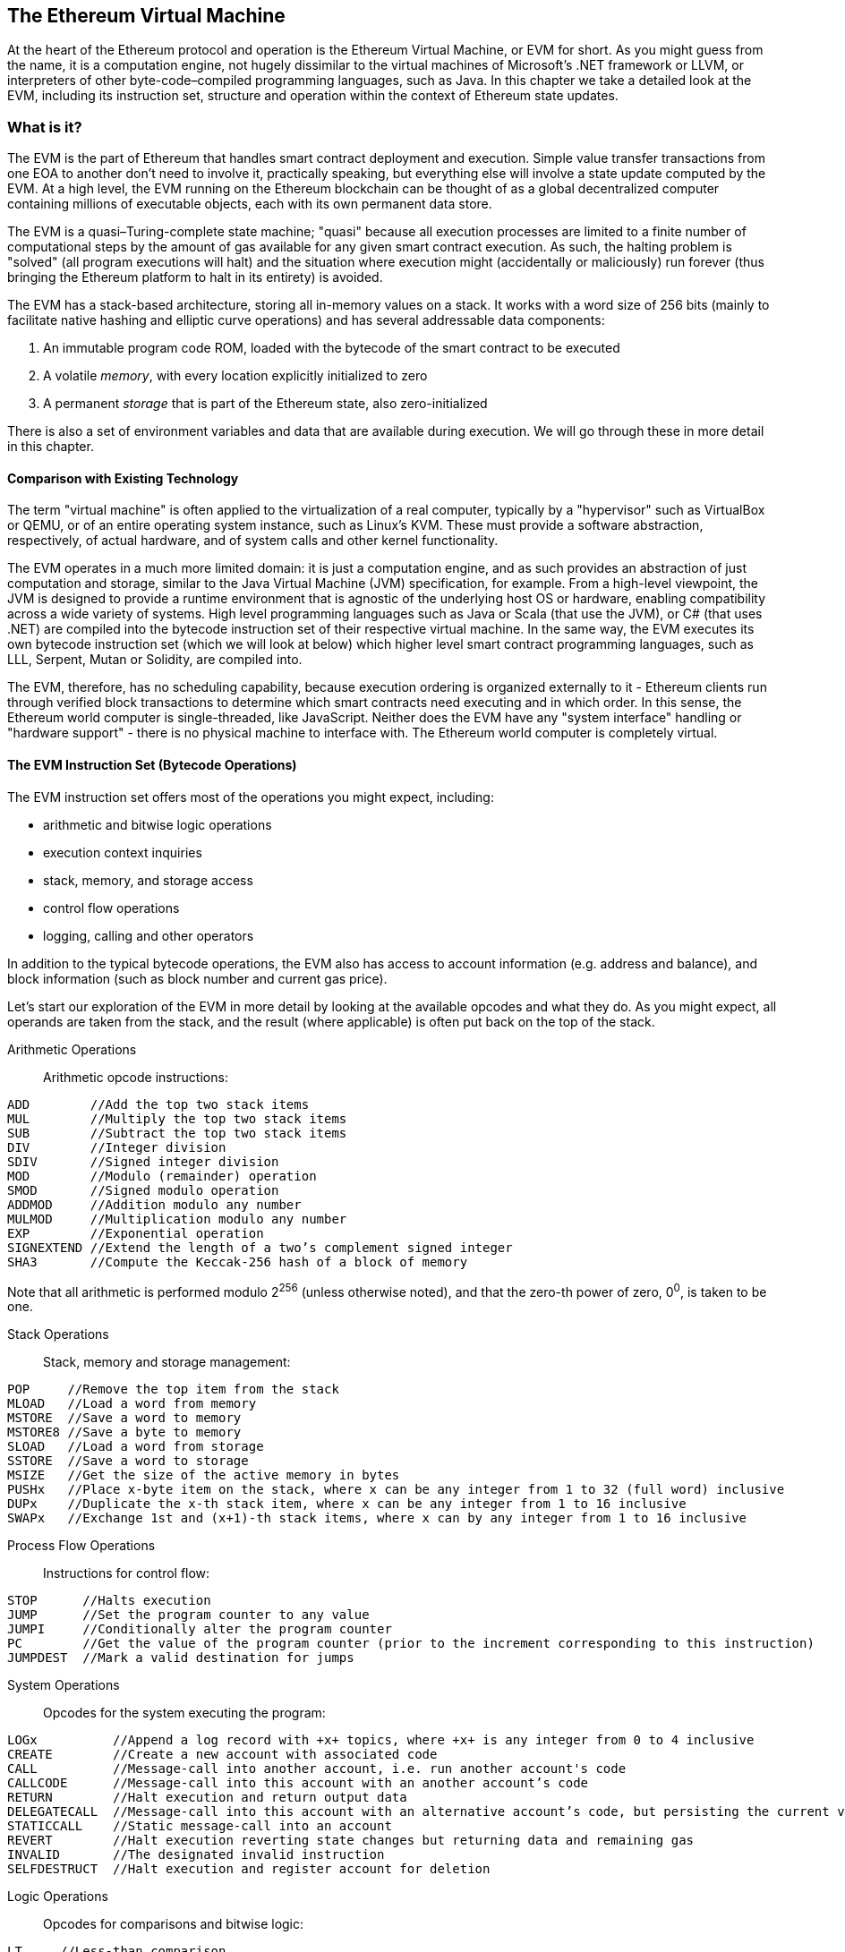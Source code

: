 [[evm_chapter]]
== The Ethereum Virtual Machine

At the heart of the Ethereum protocol and operation is the Ethereum Virtual Machine, or EVM for short. As you might guess from the name, it is a computation engine, not hugely dissimilar to the virtual machines of Microsoft's .NET framework or LLVM, or interpreters of other byte-code–compiled programming languages, such as Java. In this chapter we take a detailed look at the EVM, including its instruction set, structure and operation within the context of Ethereum state updates.

[[evm_description]]
=== What is it?
The EVM is the part of Ethereum that handles smart contract deployment and execution. Simple value transfer transactions from one EOA to another don't need to involve it, practically speaking, but everything else will involve a state update computed by the EVM. At a high level, the EVM running on the Ethereum blockchain can be thought of as a global decentralized computer containing millions of executable objects, each with its own permanent data store.

The EVM is a quasi–Turing-complete state machine; "quasi" because all execution processes are limited to a finite number of computational steps by the amount of +gas+ available for any given smart contract execution. As such, the halting problem is "solved" (all program executions will halt) and the situation where execution might (accidentally or maliciously) run forever (thus bringing the Ethereum platform to halt in its entirety) is avoided.

The EVM has a stack-based architecture, storing all in-memory values on a stack. It works with a word size of 256 bits (mainly to facilitate native hashing and elliptic curve operations) and has several addressable data components:

1. An immutable program code ROM, loaded with the bytecode of the smart contract to be executed
2. A volatile _memory_, with every location explicitly initialized to zero
3. A permanent _storage_ that is part of the Ethereum state, also zero-initialized

There is also a set of environment variables and data that are available during execution. We will go through these in more detail in this chapter.

////
TODO: diagram of the EVM

////

[[evm_comparison]]
==== Comparison with Existing Technology

The term "virtual machine" is often applied to the virtualization of a real computer, typically by a "hypervisor" such as VirtualBox or QEMU, or of an entire operating system instance, such as Linux's KVM. These must provide a software abstraction, respectively, of actual hardware, and of system calls and other kernel functionality.

The EVM operates in a much more limited domain: it is just a computation engine, and as such provides an abstraction of just computation and storage, similar to the Java Virtual Machine (JVM) specification, for example. From a high-level viewpoint, the JVM is designed to provide a runtime environment that is agnostic of the underlying host OS or hardware, enabling compatibility across a wide variety of systems. High level programming languages such as Java or Scala (that use the JVM), or C# (that uses .NET) are compiled into the bytecode instruction set of their respective virtual machine. In the same way, the EVM executes its own bytecode instruction set (which we will look at below) which higher level smart contract programming languages, such as LLL, Serpent, Mutan or Solidity, are compiled into.

The EVM, therefore, has no scheduling capability, because execution ordering is organized externally to it - Ethereum clients run through verified block transactions to determine which smart contracts need executing and in which order. In this sense, the Ethereum world computer is single-threaded, like JavaScript. Neither does the EVM have any "system interface" handling or "hardware support" - there is no physical machine to interface with. The Ethereum world computer is completely virtual.

[[evm_bytecode_overview]]
==== The EVM Instruction Set (Bytecode Operations)

The EVM instruction set offers most of the operations you might expect, including:

* arithmetic and bitwise logic operations
* execution context inquiries
* stack, memory, and storage access
* control flow operations
* logging, calling and other operators

In addition to the typical bytecode operations, the EVM also has access to account information (e.g. address and balance), and block information (such as block number and current gas price).

Let's start our exploration of the EVM in more detail by looking at the available opcodes and what they do. As you might expect, all operands are taken from the stack, and the result (where applicable) is often
put back on the top of the stack.

[[arithmetic_opcodes]]
Arithmetic Operations:: Arithmetic opcode instructions:
----
ADD        //Add the top two stack items
MUL        //Multiply the top two stack items
SUB        //Subtract the top two stack items
DIV        //Integer division
SDIV       //Signed integer division
MOD        //Modulo (remainder) operation
SMOD       //Signed modulo operation
ADDMOD     //Addition modulo any number
MULMOD     //Multiplication modulo any number
EXP        //Exponential operation
SIGNEXTEND //Extend the length of a two’s complement signed integer
SHA3       //Compute the Keccak-256 hash of a block of memory
----
Note that all arithmetic is performed modulo 2^256^ (unless otherwise noted), and that the zero-th power of zero, 0^0^, is taken to be one.


[[stack_opcodes]]
Stack Operations:: Stack, memory and storage management:
----
POP     //Remove the top item from the stack
MLOAD   //Load a word from memory
MSTORE  //Save a word to memory
MSTORE8 //Save a byte to memory
SLOAD   //Load a word from storage
SSTORE  //Save a word to storage
MSIZE   //Get the size of the active memory in bytes
PUSHx   //Place x-byte item on the stack, where x can be any integer from 1 to 32 (full word) inclusive
DUPx    //Duplicate the x-th stack item, where x can be any integer from 1 to 16 inclusive
SWAPx   //Exchange 1st and (x+1)-th stack items, where x can by any integer from 1 to 16 inclusive
----


[[flow_opcodes]]
Process Flow Operations:: Instructions for control flow:
----
STOP      //Halts execution
JUMP      //Set the program counter to any value
JUMPI     //Conditionally alter the program counter
PC        //Get the value of the program counter (prior to the increment corresponding to this instruction)
JUMPDEST  //Mark a valid destination for jumps
----

[[system_opcodes]]
System Operations:: Opcodes for the system executing the program:
----
LOGx          //Append a log record with +x+ topics, where +x+ is any integer from 0 to 4 inclusive
CREATE        //Create a new account with associated code
CALL          //Message-call into another account, i.e. run another account's code
CALLCODE      //Message-call into this account with an another account’s code
RETURN        //Halt execution and return output data
DELEGATECALL  //Message-call into this account with an alternative account’s code, but persisting the current values for sender and value
STATICCALL    //Static message-call into an account
REVERT        //Halt execution reverting state changes but returning data and remaining gas
INVALID       //The designated invalid instruction
SELFDESTRUCT  //Halt execution and register account for deletion
----

[[logic_opcides]]
Logic Operations:: Opcodes for comparisons and bitwise logic:
----
LT     //Less-than comparison
GT     //Greater-than comparison
SLT    //Signed less-than comparison
SGT    //Signed greater-than comparison
EQ     //Equality comparison
ISZERO //Simple not operator
AND    //Bitwise AND operation
OR     //Bitwise OR operation
XOR    //Bitwise XOR operation
NOT    //Bitwise NOT operation
BYTE   //Retrieve a single byte from a full-width 256 bit word
----

[[environment_opcodes]]
Environmental Operations:: Opcodes dealing with execution environment information:
----
GAS            //Get the amount of available gas (after the reduction for this instruction)
ADDRESS        //Get the address of the currently executing account
BALANCE        //Get the account balance of any given account
ORIGIN         //Get the address of the EOA that initiated this EVM execution
CALLER         //Get the address of the caller immediately responsible for this execution
CALLVALUE      //Get the ether amount deposited by the caller responsible for this execution
CALLDATALOAD   //Get the input data sent by the caller responsible for this execution
CALLDATASIZE   //Get the size of the input data
CALLDATACOPY   //Copy the input data to memory
CODESIZE       //Get the size of code running in the current environment
CODECOPY       //Copy the code running in the current environment to memory
GASPRICE       //Get the gas price specified by the originating transaction
EXTCODESIZE    //Get the size of any account's code
EXTCODECOPY    //Copy any account’s code to memory
RETURNDATASIZE //Get the size of the output data from the previous call in the current environment
RETURNDATACOPY //Copy of data output from the previous call to memory
----

[[block_opcodes]]
Block Operations:: Opcodes for accessing information on the current block:
----
BLOCKHASH  //Get the hash of one of the 256 most recently completed blocks
COINBASE   //Get the block’s beneficiary address for the block reward
TIMESTAMP  //Get the block’s timestamp
NUMBER     //Get the block’s number
DIFFICULTY //Get the block’s difficulty
GASLIMIT   //Get the block’s gas limit
----

[[evm_state_descriptions]]
==== Ethereum State

The job of the EVM is to update the Ethereum state by computing valid state transitions as a result of smart contact code execution, as defined by the Ethereum protocol. This aspect leads to the description of Ethereum as a _transaction-based state machine_, which reflects the fact that external actors (i.e. account holders and miners) initiate state transitions by creating, accepting and ordering transactions. It is useful at this point to consider what constitutes the Ethereum state.

At the top level, we have the Ethereum _world state_. The world state is a mapping of Ethereum addresses (160 bit values) to _accounts_. At the lower level, each Ethereum address represents an account comprising an ether _balance_ (stored as the number of Wei owned by the account), a _nonce_ (representing the number of transactions successfully sent from this account if it is an EOA, or the number of contracts created by it if it is a contract account), the account's _storage_ (which is a permanent data store, only used by smart contracts), and the account's _program code_ (again, only if the account is a smart contract account). An EOA will always have no code and an empty storage.

////
TODO: basic diagram showing the structure of the world state mapping and account structure
////

When a transaction results in smart contract code execution, an EVM is instantiated with all the information required in relation to the current block being created and the specific transaction being processed. In particular, the EVM's program code ROM is loaded with the code of the contract account being called, the program counter is set to zero, the storage is loaded from the contract account's storage, the memory is set to all zeros and all the block and environment variables are set. A key variable is the gas supply for this execution, and it is set to the amount of gas paid for by the sender at the start of the transaction (see <<gas>> for more details). As code execution progresses, the gas supply is reduced according to the gas cost of the operations executed. If at any point the gas supply is reduced to zero we get an _"Out of Gas"_ (OOG) exception; execution immediately halts and the transaction is abandoned. No changes to the Ethereum state are applied, except for the sender's nonce being incremented and their ether balance going down to pay the block's beneficiary for the resources used to execute the code to the halting point. At this point, you can think of the EVM running on a sand-boxed copy of the Ethereum world state, with this sand-boxed version being discarded completely if execution cannot complete for whatever reason. However, if execution does complete successfully, then the real world state is updated to match the sand-boxed version, including any changes to the called contract's storage data, any new contracts created and any ether balance transfers that were initiated.

Note that because a smart contract can itself effectively initiate transactions, code execution is a recursive process. A contract can call other contracts, with each call resulting in another EVM being instantiated around the new target of the call. Each instantiation has its sand-box world state initialized from the sand-box of the EVM at the level above. Each instantiation is also given a specified amount of gas for its gas supply (not exceeding the amount of gas remaining in the level above, of course), and so may itself halt with an exception due to being given too little gas to complete its execution. Again, in such cases, the sand-box state is discarded, and execution returns to the EVM at the level above.

[[compiling_solidity_to_evm]]
==== Compiling Solidity to EVM bytecode

[[solc_help]]
Compiling a Solidity source file to EVM bytecode can be accomplished via several methods. In <<intro_chapter>> we used the online +Remix+ compiler. In this chapter, we will use the +solc+ executable at the command line. For a list of options, run the following command:

----
$ solc --help
----

[[solc_opcodes_option]]
Generating the raw opcode stream of a Solidity source file is easily achieved with the +--opcodes+ command line option. This opcode stream leaves out some information (the +--asm+ option produces the full information), but it is sufficient for this discussion. For example, compiling an example Solidity file +Example.sol+ and sending the opcode output into a directory named _BytecodeDir_ is accomplished with the following command:

----
$ solc -o BytecodeOutputDir --opcodes Example.sol
----

or

[[solc_asm_option]]
----
$ solc -o BytecodeOutputDir --asm Example.sol
----

[[solc_bin_option]]
The following command will produce the bytecode binary for our example program:

----
$ solc -o BytecodeOutputDir --bin Example.sol
----

The output opcode files generated will depend on the specific contracts contained within the Solidity source file. Our simple Solidity file +Example.sol+ <<simple_solidity_example>> has only one contract, named "example".

[[simple_solidity_example]]
----
pragma solidity ^0.4.19;

contract example {

  address contractOwner;

  function example() {
    contractOwner = msg.sender;
  }
}
----

As you can see, all this contract does is hold one persistent state variable, which is set as the address of the last account to run this contract.

If you look in the +BytecodeDir+ directory, you will see the opcode file +example.opcode+ (see <<simple_solidity_example>>) which contains the EVM opcode instructions of the "example" contract. Opening the +example.opcode+ file in a text editor will show the following:

[[opcode_output]]
----
PUSH1 0x60 PUSH1 0x40 MSTORE CALLVALUE ISZERO PUSH1 0xE JUMPI PUSH1 0x0 DUP1 REVERT JUMPDEST CALLER PUSH1 0x0 DUP1 PUSH2 0x100 EXP DUP2 SLOAD DUP2 PUSH20 0xFFFFFFFFFFFFFFFFFFFFFFFFFFFFFFFFFFFFFFFF MUL NOT AND SWAP1 DUP4 PUSH20 0xFFFFFFFFFFFFFFFFFFFFFFFFFFFFFFFFFFFFFFFF AND MUL OR SWAP1 SSTORE POP PUSH1 0x35 DUP1 PUSH1 0x5B PUSH1 0x0 CODECOPY PUSH1 0x0 RETURN STOP PUSH1 0x60 PUSH1 0x40 MSTORE PUSH1 0x0 DUP1 REVERT STOP LOG1 PUSH6 0x627A7A723058 KECCAK256 JUMP 0xb9 SWAP14 0xcb 0x1e 0xdd RETURNDATACOPY 0xec 0xe0 0x1f 0x27 0xc9 PUSH5 0x9C5ABCC14A NUMBER 0x5e INVALID EXTCODESIZE 0xdb 0xcf EXTCODESIZE 0x27 EXTCODESIZE 0xe2 0xb8 SWAP10 0xed 0x
----

Compiling the example with the +--asm+ option produces a file named +example.evm+ in our +BytecodeDir+ directory. This contains a slightly higher level description of the EVM bytecode instructions, together with some helpful annotations:

[[asm_output]]
----
/* "Example.sol":26:132  contract example {... */
  mstore(0x40, 0x60)
    /* "Example.sol":74:130  function example() {... */
  jumpi(tag_1, iszero(callvalue))
  0x0
  dup1
  revert
tag_1:
    /* "Example.sol":115:125  msg.sender */
  caller
    /* "Example.sol":99:112  contractOwner */
  0x0
  dup1
    /* "Example.sol":99:125  contractOwner = msg.sender */
  0x100
  exp
  dup2
  sload
  dup2
  0xffffffffffffffffffffffffffffffffffffffff
  mul
  not
  and
  swap1
  dup4
  0xffffffffffffffffffffffffffffffffffffffff
  and
  mul
  or
  swap1
  sstore
  pop
    /* "Example.sol":26:132  contract example {... */
  dataSize(sub_0)
  dup1
  dataOffset(sub_0)
  0x0
  codecopy
  0x0
  return
stop

sub_0: assembly {
        /* "Example.sol":26:132  contract example {... */
      mstore(0x40, 0x60)
      0x0
      dup1
      revert

    auxdata: 0xa165627a7a7230582056b99dcb1edd3eece01f27c9649c5abcc14a435efe3bdbcf3b273be2b899eda90029
}
----

The +--bin-runtime+ option produces the machine readable hexadecimal bytecode:

[[bin_output]]
----
60606040523415600e57600080fd5b336000806101000a81548173
ffffffffffffffffffffffffffffffffffffffff
021916908373
ffffffffffffffffffffffffffffffffffffffff
160217905550603580605b6000396000f3006060604052600080fd00a165627a7a7230582056b99dcb1e
----

You can investigate what's going on here in detail using the opcode list given above in <<evm_bytecode_overview>>. However, that's quite a task, so let's just start by examining the first four instructions as listed in <<opcode_output>>:

[[opcode_analysis_1]]
----
PUSH1 0x60 PUSH1 0x40 MSTORE CALLVALUE
----

Here we have +PUSH1+ followed with a raw byte of value +0x60+. This corresponds to the EVM instruction which takes the single byte following the opcode in the program code (as a literal value) and pushing it onto the stack. It is possible to push values of size up to 32 bytes onto the stack, e.g.: +PUSH32 0x436f6e67726174756c6174696f6e732120536f6f6e20746f206d617374657221+.

The second +PUSH1+ opcode from <<opcode_output>> stores +0x40+ onto the top of the stack (pushing the +0x60+ already present there down one slot).

Next is +MSTORE+, which is a memory store operation that saves a value to the EVM's memory. It takes two arguments and, like most EVM operations, obtains them from on the stack. For each argument the stack is popped, i.e. the top value on the stack is taken off and all the other values on the stack are shifted up one position. The first argument for +MSTORE+ is the address of the word in memory where the value to be saved will be put. For this program we have +0x40+, so that is removed from the stack and used as the memory address. The second argument is the value to be saved, which is +0x60+ here. After the +MSTORE+ is executed, our stack is empty again, but we have the value +0x60+ (96 in decimal) at the memory location +0x40+.

The next opcode is +CALLVALUE+, which is an environmental opcode that pushes onto the top of the stack the amount of ether (measured in Wei) sent with the message call that initiated this execution.

We could continue to step through this program in this way until we had a full understanding of the low level state changes that this code effects, but it wouldn't help us at this stage. We'll come back to it later in the chapter.

[[contract_deployment_code]]
==== Contract Deployment Code

There is an important but subtle difference between the code used when creating and deploying a new contract on the Ethereum platform and the code of the contract itself. In order to create a new contract, a special transaction is needed that has its +to+ field set to the special +0x0+ address and its +data+ field set to the contract's _initiation code_. When such a contract creation transaction is processed, the code for the new contract account is _not_ the code in the +data+ field of the transaction. Instead, an EVM is instantiated with the code in the +data+ field of the transaction loaded into its program code ROM, and then the output of the execution of that deployment code is taken as the code for the new contract account. This is so that new contracts can be programmatically initialized using the Ethereum world state at the time of deployment, setting values in the contract's storage and even sending ether or creating further new contracts.

When compiling a contract offline, e.g. using +solc+ on the command line, you can either get the _deployment bytecode_ or the _runtime bytecode_.

The deployment bytecode is used for every aspect of the initialization of a new contract account, including the bytecode of what will actually end up being executed when transactions call this new contract (i.e. the runtime bytecode), and the code to initialize everything based on the contract's constructor.

The runtime bytecode, on the other hand, is exactly _the bytecode that ends up being executed when the new contract is called_ and nothing more, i.e. it does not include the bytecode needed to initialize the contract during deployment.

Let's take the simple `Faucet.sol` contract we created earlier as an example.

[[faucet_example]]
----
// Version of Solidity compiler this program was written for
pragma solidity ^0.4.19;

// Our first contract is a faucet!
contract Faucet {

  // Give out ether to anyone who asks
  function withdraw(uint withdraw_amount) public {

      // Limit withdrawal amount
      require(withdraw_amount <= 100000000000000000);

      // Send the amount to the address that requested it
      msg.sender.transfer(withdraw_amount);
    }

  // Accept any incoming amount
  function () public payable {}

}
----

To get the deployment bytecode, we would run `solc --bin Faucet.sol`. If we instead wanted just the runtime bytecode, we would run `solc --bin-runtime Faucet.sol`.

If you compare the output of these commands, you will see that the runtime bytecode is a subset of the deployment bytecode. In other words, the runtime bytecode is entirely contained within the deployment bytecode.

[[disassembling_the_bytecode]]
==== Disassembling the Bytecode

Disassembling EVM bytecode is a great way to understand how high-level Solidity acts in the EVM. There are a few disassemblers you can use to do this:

- *Porosity* is a popular open source decompiler: https://github.com/comaeio/porosity
- *Ethersplay* is an EVM plugin for Binary Ninja, a disassembler: https://github.com/trailofbits/ethersplay
- *IDA-Evm* is an EVM plugin for IDA, another disassembler: https://github.com/trailofbits/ida-evm

In this section, we will be using the Ethersplay plugin for Binary Ninja and using it to start <<Faucet_disassembled>>.

After getting the runtime bytecode of `Faucet.sol`, we can feed it into Binary Ninja (after loading the Ethersplay plugin) to see what the EVM instructions look like.

[[Faucet_disassembled]]
.Disassembling the Faucet runtime bytecode
image::images/Faucet_disassembled.png["Faucet.sol runtime bytecode disassembled"]

When you send a transaction to an ABI-compatible smart contract (which you can assume all contracts are), the transaction first interacts with that smart contract's _dispatcher_. The dispatcher reads in the +data+ field of the transaction and sends the relevant part to the appropriate function. We can see an example of a dispatcher at the beginning of our disassembled +Faucet.sol+ runtime bytecode. After the familiar +MSTORE+ instruction, we see the following instructions:

[[faucet_instructions]]
----
PUSH1 0x4
CALLDATASIZE
LT
PUSH1 0x3f
JUMPI
----

As we have seen, +PUSH1 0x4+ places +0x4+ onto the top of the stack, which is otherwise empty. +CALLDATASIZE+ gets the size in bytes of the data sent with the transaction (known as the _calldata_) and pushes that number onto the stack. After these operations have been executed the stack looks like this:

[width="40%",frame="topbot",options="header,footer"]
|======================
|Stack
|<length of calldata from tx>
|0x4
|======================

This next instruction is +LT+, short for “less than”. The +LT+ instruction checks whether the top item on the stack is less than the next item on the stack. In our case, it checks to see if the result of +CALLDATASIZE+ is less than 4 bytes.

Why does the EVM check to see that the calldata of the transaction is at least 4 bytes? Because of how function identifiers work. Each function is identified by the first four bytes of its keccak256 hash. By placing the function's name and what arguments it takes into a keccak256 hash function, we can deduce its function identifier. In our case, we have:

[[faucet_function_identifier]]
```
keccak256("withdraw(uint256)") = 0x2e1a7d4d...
```

Thus, the function identifier for the +withdraw(uint256)+ function is +0x2e1a7d4d+, since these are the first four bytes of the resulting hash. A function identifier is always 4 bytes long, so if the entire data field of the transaction sent to the contract is less than 4 bytes, then there’s no function with which the transaction could possibly be communicating, unless a _fallback function_ is defined. Because we implemented such a fallback function in +Faucet.sol+, the EVM jumps to this function when the calldata's length is less than 4 bytes.

+LT+ pops the top two values off the stack and, if the transaction's data field is less than 4 bytes, pushes 1 onto it. Otherwise, it pushes 0. In our example, let's assume the data field of the transaction sent to our contract _was_ less than 4 bytes.

The +PUSH1 0x3f+ instruction pushes the byte +0x3f+ onto the stack. After this instruction, the stack looks like this:

[width="40%",frame="topbot",options="header,footer"]
|======================
|Stack
|0x3f
|1
|======================

The next instruction is +JUMPI+, which stands for "jump if". It works like so:

[[faucet_jump_instruction_text]]
----
jumpi(label, cond) // Jump to "label" if "cond" is true
----

In our case, "label" is +0x3f+, which is where our fallback function lives in our smart contract. The "cond" argument is 1, which was the result of the +LT+ instruction earlier. To put this entire sequence into words, the contract jumps to the fallback function if the transaction data is less than 4 bytes.

At +0x3f+, only a "STOP" instruction follows, because, although we declared a fallback function, we kept it empty. As you can see in <<Faucet_jumpi_instruction>>, had we not implemented a fallback function, the contract would throw an exception instead.

[[Faucet_jumpi_instruction]]
.JUMPI instruction leading to fallback function
image::images/Faucet_jumpi_instruction.png["JUMPI instruction leading to fallback function"]

Let's examine the central block of the dispatcher. Assuming we received calldata that was _greater_ than 4 bytes in length, the +JUMPI+ instruction would not jump to the fallback function. Instead, code execution would proceed to the following instructions:

[[faucet_instructions2]]
----
PUSH1 0x0
CALLDATALOAD
PUSH29 0x1000000...
SWAP1
DIV
PUSH4 0xffffffff
AND
DUP1
PUSH4 0x2e1a7d4d
EQ
PUSH1 0x41
JUMPI
----

+PUSH1 0x0+ pushes 0 onto the stack, which is now otherwise empty again. +CALLDATALOAD+ accepts as an argument an index within the calldata sent to the smart contract and reads 32 bytes from that index, like so:

[[faucet_calldataload_instruction_text]]
----
calldataload(p) //load 32 bytes of calldata starting from byte position p
----

Since 0 was the index passed to it from the +PUSH1 0x0+ command, +CALLDATALOAD+ reads 32 bytes of calldata starting at byte 0, and then pushes it to the top of the stack (after popping the original +0x0+). After the +PUSH29 0x1000000...+ instruction, the stack is then:

[width="40%",frame="topbot",options="header,footer"]
|======================
|Stack
|0x1000000... (29 bytes in length)
|32 bytes of calldata starting at byte 0
|======================

+SWAP1+ switches the top element on the stack with the _ith_ element after it. In this case, it swaps +0x1000000...+ with the calldata. The new stack is:

[width="40%",frame="topbot",options="header,footer"]
|======================
|Stack
|32 bytes of calldata starting at byte 0
|0x1000000... (29 bytes in length)
|======================

The next instruction is +DIV+, which works as follows:

[[faucet_div_instruction_text]]
----
div(x, y) // integer division x / y
----

In this case, x = 32 bytes of calldata starting at byte 0, and y = +0x100000000...+ (29 bytes total). Can you think of why the dispatcher is doing the division? Here's a hint: we read 32 bytes from calldata earlier starting at index 0. The first four bytes of that calldata is the function identifier.


The +0x100000000...+ we pushed earlier is 29 bytes long, consisting of a 1 at the beginning, followed by all 0s. Dividing our 32 bytes of calldata by this 0x100000000.... will leave us only the _topmost 4 bytes_ of our calldata load starting at index 0. These four bytes—the first four bytes in the calldata starting at index 0—are the function identifier, and this is how the EVM extracts that field.

If this part isn’t clear to you, think of it like this: in base~10~, 1234000 / 1000 = 1234. In base~16~, this is no different. Instead of every place being a multiple of 10, it is a multiple of 16. Just as dividing by 10^3^ (1000) in our smaller example kept only the topmost digits, dividing our 32 byte base~16~ value by 16^29^ does the same.

The result of the +DIV+ (the function identifier) gets pushed on the stack, and our stack is now:

[width="40%",frame="topbot",options="header,footer"]
|======================
|Stack
|function identifier sent in +data+
|======================

Since the +PUSH4 0xffffffff+ and +AND+ instructions are redundant, we can ignore them entirely, as the stack will remain the same after they are done. The +DUP1+ instruction duplicates the 1^st^ item on the stack, which is the function identifier. The next instruction, +PUSH4 0x2e1a7d4d+, pushes the pre-calculated function identifier of the +withdraw(uint256)+ function onto the stack. The stack is now:

[width="40%",frame="topbot",options="header,footer"]
|======================
|Stack
|0x2e1a7d4d
|function identifier sent in +data+
|function identifier sent in +data+
|======================

The next instruction, +EQ+, pops off the top two items of the stack and compares them. This is where the dispatcher does its main job: it compares whether the function identifier sent in the msg.data field of the transaction matches that of +withdraw(uint256)+. If they are equal, +EQ+ pushes 1 onto the stack, which will ultimately be used to jump to the withdraw function. Otherwise, +EQ+ pushes 0 onto the stack.

Assuming the transaction sent to our contract indeed began with the function identifier for +withdraw(uint256)+, our stack has become:

[width="40%",frame="topbot",options="header,footer"]
|======================
|Stack
|1
|function identifier sent in +data+ (now known to be 0x2e1a7d4d)
|======================

Next, we have +PUSH1 0x41+, which is the address at which the +withdraw(uint256)+ function lives in the contract. After this instruction, the stack looks like this:

[width="40%",frame="topbot",options="header,footer"]
|======================
|Stack
|0x41
|1
|function identifier sent in msg.data
|======================

The +JUMPI+ instruction is next, and it once again accepts the top two elements on the stack as arguments. In this case, we have +jumpi(0x41, 1)+, which tells the EVM to execute the jump to the location of the +withdraw(uint256)+ function, and the execution of that function's code can proceed.

[[turing_completeness_and_gas]]
=== Turing completeness and Gas

As we have already touched on, in simple terms, a system or programming language is _Turing complete_ if it can run any program. This capability, however, comes with an very important caveat: some programs take forever to run. An important aspect of this is that we can't tell, just by looking at a program, whether it will take forever or not to execute. We have to actually go through with the execution of the program and wait for it to finish to find out. Of course, if it is going to take forever to execute, we will have to wait forever to find out. This is called "the halting problem" and would be a huge problem for Ethereum if it were not addressed.

Because of the halting problem, the Ethereum world computer is at risk of being asked to execute a program that never stops. This could be by accident or malice. We have discussed that Ethereum acts like a single-threaded machine, without any scheduler, and so if it became stuck in an infinite loop, this would mean it would become unusable.

However, with gas, there is a solution: if after a pre-specified maximum amount of computation has been performed, the execution hasn't ended, the execution of the program is halted by the EVM. This makes the EVM a _quasi_-Turing complete machine: it can run any program you feed into it, but only if the program terminates within a particular amount of computation. That limit isn't fixed in Ethereum - you can pay to increase it up to a maximum (called the "block gas limit") and everyone can agree to increase that maximum over time. Nevertheless, at any one time, there is a limit in place, and transactions that consume too much gas while executing are halted.

In the following sections, we will look at gas and examine how it works in detail.

[[gas]]
=== Gas

_Gas_ is Ethereum's unit for measuring the computational and storage resources required to perform actions on the Ethereum blockchain. In contrast to Bitcoin, whose transaction fees only take into account the size of a transaction in kilobytes, Ethereum must account for every computational step performed by transactions and smart contract code execution.

Each operation performed by a transaction or contract costs a fixed amount of gas. Some examples, from the Ethereum yellow paper:

* Adding two numbers costs 3 gas
* Calculating a Keccak256 hash costs 30 gas + 6 gas for each 256 bits of data being hashed
* Sending a transaction costs 21,000 gas

Gas is a crucial component of Ethereum, and serves a dual role: as a buffer between the (volatile) price of Ethereum and the reward to miners for the work they do, and as a defense against denial of service attacks. To prevent accidental or malicious infinite loops or other computational wastage in the network, the initiator of each transaction is required to set a limit to the amount of computation they are willing to pay for. The gas system thereby disincentivizes attackers from sending "spam" transactions, as they must pay proportionately for the computational, bandwidth, and storage resources that they consume.

[[gas_accounting_execution]]
==== Gas Accounting During Execution
When an EVM is needed to complete a transaction, in the first instance it is given a gas supply equal to the amount specified by the +gas limit+ in the transaction. Every opcode that is executed has a cost in gas, and so the EVM's gas supply is reduced as the EVM steps through the program. Before each operation, the EVM checks that there is enough gas to pay for the operation's execution. If there isn't enough gas, execution is halted and the transaction is reverted. The originator of the transaction still pays for all the gas used at the specified +gas price+, however.

If the EVM reaches the end of execution successfully, without running out of gas, the  gas cost used is paid to the miner as a transaction fee, converted to ether based on the gas price specified in the transaction:

----
miner fee = gas cost * gas price
----


The gas remaining in the gas supply is refunded to the sender, again converted to ether based on the gas price specified in the transaction:

----
remaining gas = gas limit - gas cost
refunded ether = remaining gas * gas price
----

If the gas used exceeds the specified gas limit at any point, i.e. if the transaction "runs of out gas" during execution, the operation is immediately terminated, raising the exception "Out of Gas". The transaction is reverted and all changes to the state are rolled back.

Although the transaction was unsuccessful, the sender will be charged a transaction fee, as miners have already performed the computational work up to that point, and must be compensated for doing so.

==== Gas accounting considerations

The relative gas costs of the various operations that can be performed by the EVM have been carefully chosen to best protect the Ethereum blockchain from attack. You can see a detailed table of gas costs for different EVM opcodes in <<evm_opcodes_table>>.

More computationally intensive operations cost more gas. For example, executing the +SHA3+ function is ten times more expensive (30 gas) than the +ADD+ operation (3 gas). More importantly, some operations such as +EXP+ require an additional payment based on the size of the operand. There is also a gas cost to using EVM memory and for storing data in a contract's on-chain storage.

The importance of matching gas cost to the real-world cost of resources was demonstrated in 2016 when an attacker found and exploited a mismatch in costs. The attack generated transactions that were very computationally expensive, and made the Ethereum mainnet almost grind to a halt. This mismatch was resolved by a hard fork (codenamed "Tangerine Whistle") that tweaked the relative gas costs.

==== Gas cost vs. gas price
While the gas _cost_ is a measure of computation and storage used in the EVM, the gas itself also has a _price_ measured in ether. When performing a transaction, the sender specifies the gas price they are willing to pay (in ether) for each unit of gas, allowing the market to decide the relationship between the price of ether and the cost of computing operations (as measured in gas).

----
transaction fee = total gas used * gas price paid  (in ether)
----

When constructing a new block, miners on the Ethereum network can choose among pending transactions by selecting those which offer to pay a higher gas price. Offering a higher gas price will therefore incentivize miners to include your transaction and get it confirmed faster.

In practice, the sender of a transaction will set a gas limit that is higher than or equal to the gas expected to be used. If the gas limit is set higher than the amount of gas consumed, the sender will receive a refund of the excess amount, as miners are only compensated for the work they actually perform.

At the end of

It is important to be clear about the distinction between the _gas cost_ and the _gas price_:

*gas cost* - the number of units of gas required to perform a particular operation

*gas price* - the amount of ether you are willing to pay per unit of gas when you send your transaction to the Ethereum network

[TIP]
====
While gas has a price, it cannot be "owned" nor "spent". Gas exists only inside the Ethereum Virtual Machine (EVM) as a count of how much computational work is being performed. The sender is charged a transaction fee in ether, which is then converted to gas for EVM accounting and then back to ether as a transaction fee paid to the miners.
====


=== Negative gas cost

Ethereum encourages the deletion of used storage variables and accounts by refunding some of the gas used during contract execution.

There are 2 operations in the EVM with negative gas costs:

1. Deleting a contract (SELFDESTRUCT) is worth a refund of 24,000 gas
2. Changing a storage address from a non-zero value to zero (SSTORE[x] = 0) is worth a refund of 15,000 gas

To avoid exploitation of the refund mechanism, the maximum refund for a transaction is set to half the total amount of gas used (rounded down).

==== Block gas limit

The block gas limit is the maximum amount of gas that may be consumed by all the transactions in a block, and constrains how many transactions can fit into a block.

For example, let’s say we have 5 transactions whose gas limits have been set to 30,000, 30,000, 40,000, 50,000 and 50,000. If the block gas limit is 180,000, then any four of those transactions can fit in a block, while the fifth will have to wait for a future block. As previously discussed, miners decide which transactions to include in a block. Different miners are likely to select different combinations, mainly because they receive transactions from the network in a different order.

If a miner tries to include a transaction that requires more gas than the current block gas limit, the block will be rejected by the network. Most Ethereum clients will stop you from issuing such a transaction by giving a warning along the lines of “transaction exceeds block gas limit”. The block gas limit on the Ethereum mainnet is 8 million gas at the time of writing according to https://etherscan.io, meaning that around 380 basic transactions (each consuming 21,000 gas) could fit into a block.

==== Who decides what the block gas limit is?

The miners on the network collectively decide the block gas limit. Individuals who want to mine on the Ethereum network use a mining program, such as ethminer, which connects to a Geth or Parity Ethereum client. The Ethereum protocol has a built-in mechanism where miners can vote on the gas limit so capacity can be increased or decreased in subsequent blocks. The miner of a block can vote to adjust the block gas limit by a factor of 1/1024 (0.0976%) in either direction. The result of this is an adjustable block size based on the needs of the network at the time. This mechanism is coupled with a default mining strategy where miners vote on a gas limit which is at least 4.7 million gas, but which targets a value of 150% of the average of recent total gas usage per block (using a 1024-block exponential moving average).

=== Conclusions

In this chapter we have worked with the Ethereum Virtual Machine, tracing the execution of various smart contracts and looking at how the EVM executes bytecode. We also look at gas, the EVM's accounting mechanism and how it solves the halting problem and protects Ethereum from denial of service attacks. Next, in <<consensus>>, we look at the mechanism used by Ethereum to achieve decentralized consensus.
